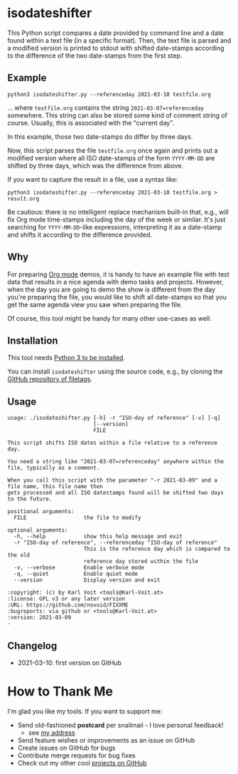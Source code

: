 * isodateshifter

This Python script compares a date provided by command line and a date
found within a text file (in a specific format). Then, the text file
is parsed and a modified version is printed to stdout with shifted
date-stamps according to the difference of the two date-stamps from
the first step.

** Example

: python3 isodateshifter.py --referenceday 2021-03-10 testfile.org

... where =testfile.org= contains the string ~2021-03-07=referenceday~
somewhere. This string can also be stored some kind of comment string
of course. Usually, this is associated with the "current day".

In this example, those two date-stamps do differ by three days.

Now, this script parses the file =testfile.org= once again and prints
out a modified version where all ISO date-stamps of the form
=YYYY-MM-DD= are shifted by three days, which was the difference from
above.

If you want to capture the result in a file, use a syntax like:

: python3 isodateshifter.py --referenceday 2021-03-10 testfile.org > result.org

Be cautious: there is no intelligent replace mechanism built-in that,
e.g., will fix Org mode time-stamps including the day of the week or
similar. It's just searching for =YYYY-MM-DD=-like expressions,
interpreting it as a date-stamp and shifts it according to the
difference provided.

** Why

For preparing [[https://orgmode.org][Org mode]] demos, it is handy to have an example file with
test data that results in a nice agenda with demo tasks and projects.
However, when the day you are going to demo the show is different from
the day you're preparing the file, you would like to shift all
date-stamps so that you get the same agenda view you saw when
preparing the file.

Of course, this tool might be handy for many other use-cases as well.

** Installation

This tool needs [[http://www.python.org/downloads/][Python 3 to be installed]].

You can install =isodateshifter= using the source code, e.g., by cloning
the [[https://github.com/novoid/filetags/][GitHub repository of filetags]].

** Usage

 # #+BEGIN_SRC sh :results output :wrap src
 # ./isodateshifter.py -h
 # #+END_SRC

#+begin_src
usage: ./isodateshifter.py [-h] -r "ISO-day of reference" [-v] [-q]
                           [--version]
                           FILE

This script shifts ISO dates within a file relative to a reference day.

You need a string like "2021-03-07=referenceday" anywhere within the file, typically as a comment.

When you call this script with the parameter "-r 2021-03-09" and a file name, this file name then
gets processed and all ISO datestamps found will be shifted two days to the future.

positional arguments:
  FILE                  the file to modify

optional arguments:
  -h, --help            show this help message and exit
  -r "ISO-day of reference", --referenceday "ISO-day of reference"
                        This is the reference day which is compared to the old
                        reference day stored within the file
  -v, --verbose         Enable verbose mode
  -q, --quiet           Enable quiet mode
  --version             Display version and exit

:copyright: (c) by Karl Voit <tools@Karl-Voit.at>
:license: GPL v3 or any later version
:URL: https://github.com/novoid/FIXXME
:bugreports: via github or <tools@Karl-Voit.at>
:version: 2021-03-09
·
#+end_src

** Changelog

- 2021-03-10: first version on GitHub

* How to Thank Me

I'm glad you like my tools. If you want to support me:

- Send old-fashioned *postcard* per snailmail - I love personal feedback!
  - see [[http://tinyurl.com/j6w8hyo][my address]]
- Send feature wishes or improvements as an issue on GitHub
- Create issues on GitHub for bugs
- Contribute merge requests for bug fixes
- Check out my other cool [[https://github.com/novoid][projects on GitHub]]

* Local Variables                                                  :noexport:
# Local Variables:
# mode: auto-fill
# mode: flyspell
# eval: (ispell-change-dictionary "en_US")
# End:
